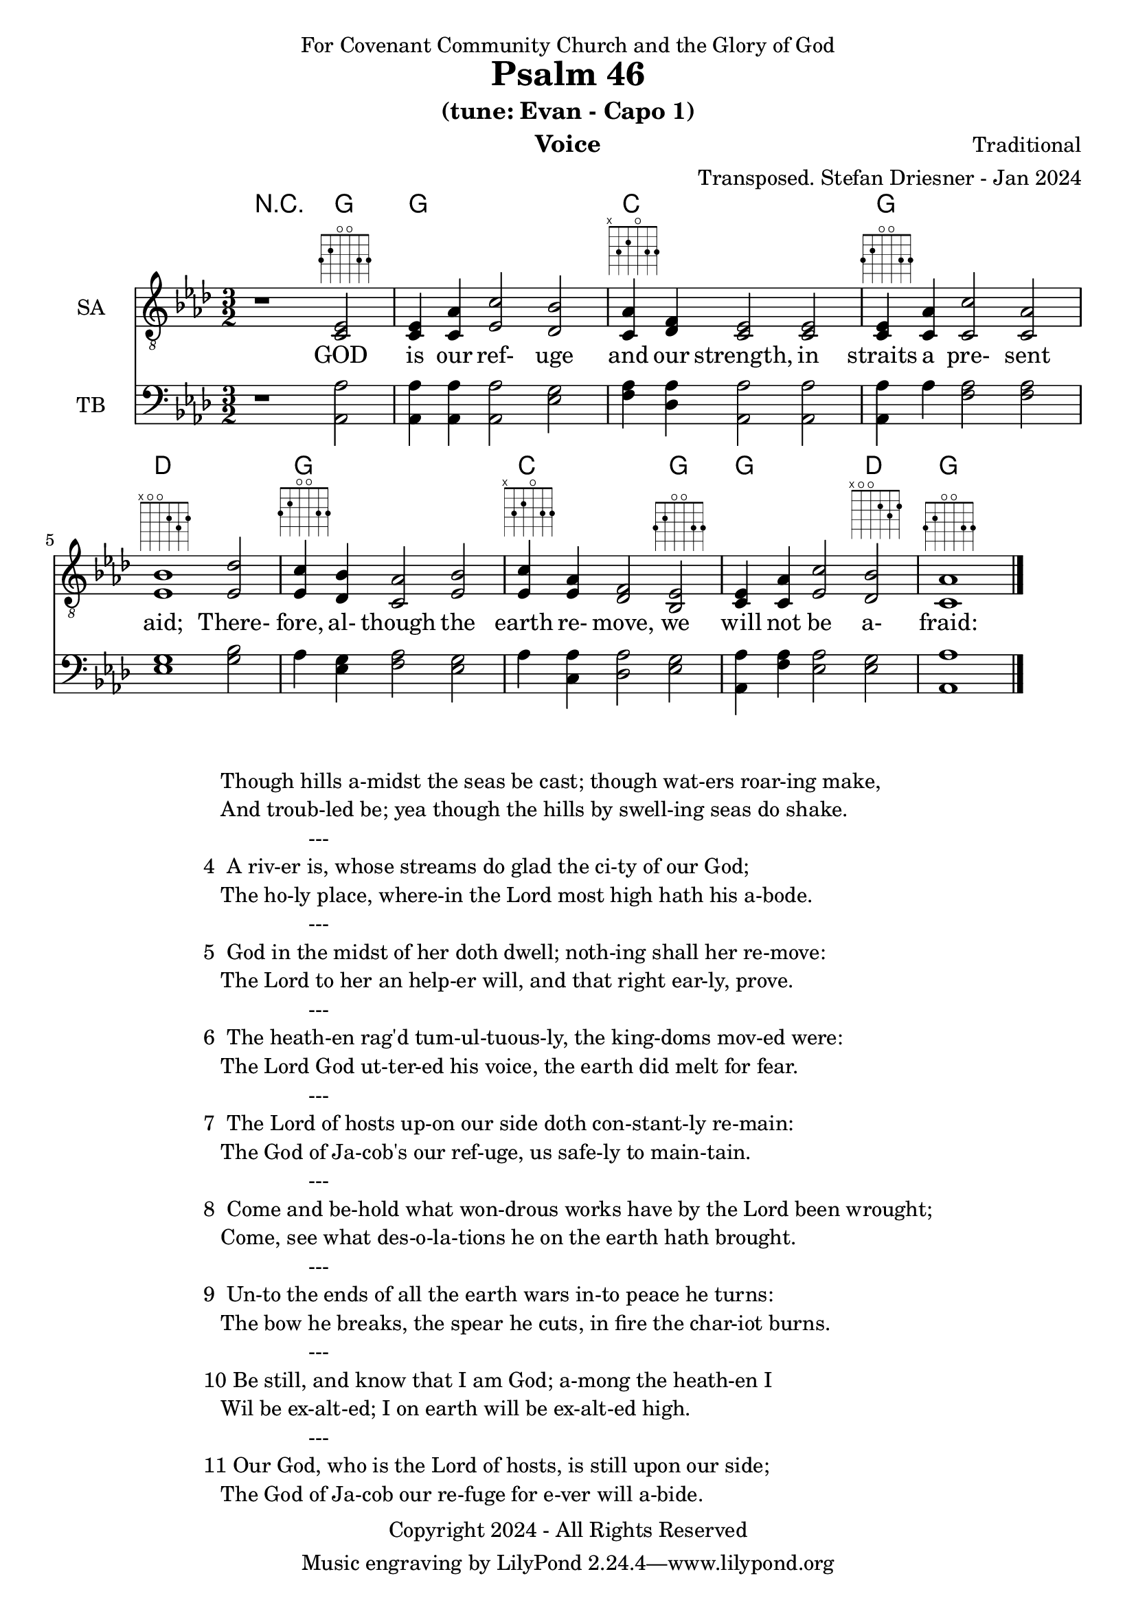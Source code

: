 \version "2.24.1"
\language "english"

% force .mid extension for MIDI file output
#(ly:set-option 'midi-extension "mid")

\header {
  dedication = "For Covenant Community Church and the Glory of God"
  title = "Psalm 46"
  subtitle = "(tune: Evan - Capo 1)"
  instrument = "Voice"
  composer = "Traditional"
  arranger = "Transposed. Stefan Driesner - Jan 2024"
  meter = ""
  copyright = "Copyright 2024 - All Rights Reserved"
}

global = {
  \key af \major
  \numericTimeSignature
  \time 3/2
}

versesVoice = \lyricmode {
  % Verse 1
  GOD is our ref- uge and our strength,
  in straits a pre- sent aid;
  There- fore, al- though the earth re- move,
  we will not be a- fraid:
}

SAVoice = \relative c {
  \global
  \dynamicUp
  % Music follows here.
  {
    r1                               <ef  c  >2^\markup { \fret-diagram "6-3;5-2;4-o;3-o;2-3;1-3;" } |
    % Verse 1
    <c   ef >4 <c   af'>4 <ef  c'>2  <df  bf'>2 | < c  af'>4^\markup { \fret-diagram "6-x;5-3;4-2;3-o;2-3;1-3;" } <df   f >4 < c  ef >2  < c  ef >2 |
    <c   ef >4^\markup { \fret-diagram "6-3;5-2;4-o;3-o;2-3;1-3;" } <c   af'>4 <c   c'>2  < c  af'>2 | <ef  bf'>1^\markup { \fret-diagram "6-x;5-o;4-o;3-2;2-3;1-2;" }                        <ef  df'>2 |
    <ef  c '>4^\markup { \fret-diagram "6-3;5-2;4-o;3-o;2-3;1-3;" } <df  bf'>4 <c  af'>2  <ef  bf'>2 | <ef  c '>4^\markup { \fret-diagram "6-x;5-3;4-2;3-o;2-3;1-3;" } <ef  af >4 <df   f >2  <bf  ef >2^\markup { \fret-diagram "6-3;5-2;4-o;3-o;2-3;1-3;" } |
    <c   ef >4 <c   af'>4 <ef c '>2  <df  bf'>2^\markup { \fret-diagram "6-x;5-o;4-o;3-2;2-3;1-2;" } | <c   af'>1^\markup { \fret-diagram "6-3;5-2;4-o;3-o;2-3;1-3;" }                             \bar "|."
  }
}

TBVoice = \relative c {
  \global
  \dynamicUp
  % Music follows here.
  {
    r1                                <af  af'>2 |
    % Verse 1
    <af  af'>4 <af  af'>4 <af  af'>2  <ef' g  >2 | <f   af >4 <df  af'>4 <af  af'>2 <af  af'>2 |
    <af  af'>4 <    af'>4 <f   af >2  <f   af >2 | <ef  g  >1                       <g   bf >2 |
    <    af >4 <ef  g  >4 <f   af >2  <ef  g  >2 | <    af >4 <c , af'>4 <df  af'>2 <ef  g  >2 |
    <af, af'>4 <f ' af >4 <ef  af >2  <ef  g  >2 | <af, af'>1                          \bar "|."
  }
}

Chords = \new ChordNames {
  \chordmode {
    r1 <g>2 <g>1. <c>1. <g>1. <d>1. <g>1. <c>1 <g>2 <g>1 <d>2 <g>1.
  }
}

SAVoicePart = \new Staff \with {
  instrumentName = "SA"
  midiInstrument = "Voice Oohs"
} { \clef "treble_8" \SAVoice }
\addlyrics { \versesVoice }

TBVoicePart = \new Staff \with {
  instrumentName = "TB"
  midiInstrument = "Voice Oohs"
} { \clef bass \TBVoice }

\score {
  <<
    \Chords
    \SAVoicePart
    \TBVoicePart
  >>
  \layout { }
  \midi {
    \context {
      \Score
      tempoWholesPerMinute = #(ly:make-moment 100 2)
    }
  }
}

\markup {
  \fill-line {
    {
      \column {
        \left-align {
  	  "   Though hills a-midst the seas be cast; though wat-ers roar-ing make,"
	  "   And troub-led be; yea though the hills by swell-ing seas do shake."
	  "                  ---"
	  "4  A riv-er is, whose streams do glad the ci-ty of our God;"
  	  "   The ho-ly place, where-in the Lord most high hath his a-bode."
	  "                  ---"
	  "5  God in the midst of her doth dwell; noth-ing shall her re-move:"
	  "   The Lord to her an help-er will, and that right ear-ly, prove."
	  "                  ---"
	  "6  The heath-en rag'd tum-ul-tuous-ly, the king-doms mov-ed were:"
	  "   The Lord God ut-ter-ed his voice, the earth did melt for fear."
	  "                  ---"
	  "7  The Lord of hosts up-on our side doth con-stant-ly re-main:"
	  "   The God of Ja-cob's our ref-uge, us safe-ly to main-tain."
	  "                  ---"
	  "8  Come and be-hold what won-drous works have by the Lord been wrought;"
	  "   Come, see what des-o-la-tions he on the earth hath brought."
	  "                  ---"
	  "9  Un-to the ends of all the earth wars in-to peace he turns:"
	  "   The bow he breaks, the spear he cuts, in fire the char-iot burns."
	  "                  ---"
	  "10 Be still, and know that I am God; a-mong the heath-en I"
	  "   Wil be ex-alt-ed; I on earth will be ex-alt-ed high."
	  "                  ---"
	  "11 Our God, who is the Lord of hosts, is still upon our side;"
	  "   The God of Ja-cob our re-fuge for e-ver will a-bide."
        }
      }
    }
  }
}
